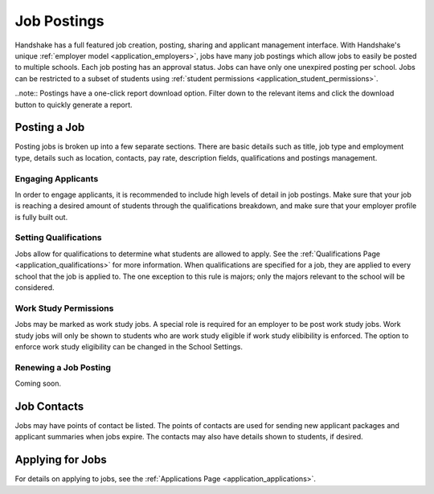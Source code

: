.. _application_jobs:

Job Postings
============

Handshake has a full featured job creation, posting, sharing and applicant management interface. With Handshake's unique :ref:`employer model <application_employers>`, jobs have many job postings which allow jobs to easily be posted to multiple schools. Each job posting has an approval status. Jobs can have only one unexpired posting per school. Jobs can be restricted to a subset of students using :ref:`student permissions <application_student_permissions>`.

..note:: Postings have a one-click report download option. Filter down to the relevant items and click the download button to quickly generate a report.

Posting a Job
-------------

Posting jobs is broken up into a few separate sections. There are basic details such as title, job type and employment type, details such as location, contacts, pay rate, description fields, qualifications and postings management.

Engaging Applicants
###################

In order to engage applicants, it is recommended to include high levels of detail in job postings. Make sure that your job is reaching a desired amount of students through the qualifications breakdown, and make sure that your employer profile is fully built out.

Setting Qualifications
######################

Jobs allow for qualifications to determine what students are allowed to apply. See the :ref:`Qualifications Page <application_qualifications>` for more information. When qualifications are specified for a job, they are applied to every school that the job is applied to. The one exception to this rule is majors; only the majors relevant to the school will be considered.

Work Study Permissions
######################

Jobs may be marked as work study jobs. A special role is required for an employer to be post work study jobs. Work study jobs will only be shown to students who are work study eligible if work study elibibility is enforced. The option to enforce work study eligibility can be changed in the School Settings.

Renewing a Job Posting
######################

Coming soon.

Job Contacts
------------

Jobs may have points of contact be listed. The points of contacts are used for sending new applicant packages and applicant summaries when jobs expire. The contacts may also have details shown to students, if desired.

Applying for Jobs
-----------------

For details on applying to jobs, see the :ref:`Applications Page <application_applications>`.
